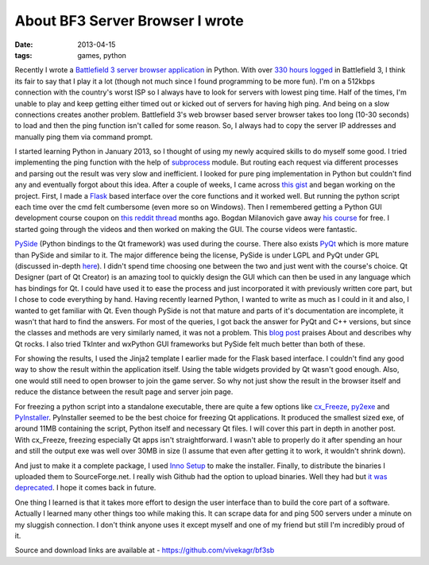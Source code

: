 About BF3 Server Browser I wrote
==========================================

:date: 2013-04-15
:tags: games, python


Recently I wrote a `Battlefield 3 server browser application`_ in Python. With over `330 hours logged`_ in Battlefield 3, I think its fair to say that I play it a lot (though not much since I found programming to be more fun). I'm on a 512kbps connection with the country's worst ISP so I always have to look for servers with lowest ping time. Half of the times, I'm unable to play and keep getting either timed out or kicked out of servers for having high ping. And being on a slow connections creates another problem. Battlefield 3's web browser based server browser takes too long (10-30 seconds) to load and then the ping function isn't called for some reason. So, I always had to copy the server IP addresses and manually ping them via command prompt.

I started learning Python in January 2013, so I thought of using my newly acquired skills to do myself some good. I tried implementing the ping function with the help of `subprocess`_ module. But routing each request via different processes and parsing out the result was very slow and inefficient. I looked for pure ping implementation in Python but couldn't find any and eventually forgot about this idea. After a couple of weeks, I came across `this gist`_ and began working on the project. First, I made a `Flask`_ based interface over the core functions and it worked well. But running the python script each time over the cmd felt cumbersome (even more so on Windows). Then I remembered getting a Python GUI development course coupon on `this reddit thread`_ months ago. Bogdan Milanovich gave away `his course`_ for free. I started going through the videos and then worked on making the GUI. The course videos were fantastic.

`PySide`_ (Python bindings to the Qt framework) was used during the course. There also exists `PyQt`_ which is more mature than PySide and similar to it. The major difference being the license, PySide is under LGPL and PyQt under GPL (discussed in-depth `here`_). I didn't spend time choosing one between the two and just went with the course's choice. Qt Designer (part of Qt Creator) is an amazing tool to quickly design the GUI which can then be used in any language which has bindings for Qt. I could have used it to ease the process and just incorporated it with previously written core part, but I chose to code everything by hand. Having recently learned Python, I wanted to write as much as I could in it and also, I wanted to get familiar with Qt. Even though PySide is not that mature and parts of it's documentation are incomplete, it wasn't that hard to find the answers. For most of the queries, I got back the answer for PyQt and C++ versions, but since the classes and methods are very similarly named, it was not a problem. This `blog post`_ praises About and describes why Qt rocks. I also tried TkInter and wxPython GUI frameworks but PySide felt much better than both of these.

For showing the results, I used the Jinja2 template I earlier made for the Flask based interface. I couldn't find any good way to show the result within the application itself. Using the table widgets provided by Qt wasn't good enough. Also, one would still need to open browser to join the game server. So why not just show the result in the browser itself and reduce the distance between the result page and server join page.

For freezing a python script into a standalone executable, there are quite a few options like `cx_Freeze`_, `py2exe`_ and `PyInstaller`_. PyInstaller seemed to be the best choice for freezing Qt applications. It produced the smallest sized exe, of around 11MB containing the script, Python itself and necessary Qt files. I will cover this part in depth in another post. With cx_Freeze, freezing especially Qt apps isn't straightforward. I wasn't able to properly do it after spending an hour and still the output exe was well over 30MB in size (I assume that even after getting it to work, it wouldn't shrink down).

And just to make it a complete package, I used `Inno Setup`_ to make the installer. Finally, to distribute the binaries I uploaded them to SourceForge.net. I really wish Github had the option to upload binaries. Well they had but `it was deprecated`_. I hope it comes back in future.

One thing I learned is that it takes more effort to design the user interface than to build the core part of a software. Actually I learned many other things too while making this. It can scrape data for and ping 500 servers under a minute on my sluggish connection. I don't think anyone uses it except myself and one of my friend but still I'm incredibly proud of it.

Source and download links are available at - https://github.com/vivekagr/bf3sb


.. _Battlefield 3 server browser application: https://github.com/vivekagr/bf3sb
.. _330 hours logged: http://battlelog.battlefield.com/bf3/soldier/mpheus/stats/372749077/
.. _subprocess: http://docs.python.org/2/library/subprocess.html
.. _this gist: https://gist.github.com/pklaus/856268
.. _Flask: https://github.com/mitsuhiko/flask
.. _this reddit thread: http://redd.it/14453f
.. _his course: https://www.udemy.com/python-gui-programming
.. _PySide: http://qt-project.org/wiki/Category:LanguageBindings::PySide
.. _PyQt: http://www.riverbankcomputing.com/software/pyqt/intro
.. _here: http://www.devilsan.com/1/post/2013/01/choosing-between-pyside-or-pyqt-license-consideration.html
.. _blog post: http://www.codinguser.com/2012/07/i-miss-qt-or-what-cute-documentation-looks-like/
.. _cx_Freeze: http://cx-freeze.sourceforge.net/
.. _py2exe: http://www.py2exe.org/
.. _PyInstaller: http://www.pyinstaller.org/
.. _Inno Setup: http://www.jrsoftware.org/isinfo.php
.. _it was deprecated: https://github.com/blog/1302-goodbye-uploads
